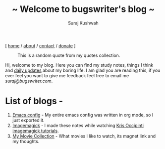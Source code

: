 #+TITLE: ~ Welcome to bugswriter's blog ~
#+AUTHOR: Suraj Kushwah
#+EMAIL: suraj@bugswriter.com
#+OPTIONS: toc:nil num:nil html-postamble:nil
#+HTML_HEAD: <link rel="stylesheet" type="text/css" href="https://blog.bugswriter.com/static/style.css"/>
#+BEGIN_CENTER
[ [[https://bugswriter.com][home]] / [[https://bugswriter.com/about][about]] / [[https://bugswriter.com/contact][contact]] / [[https://bugswriter.com/donate][donate]] ]
#+END_CENTER


#+CAPTION: This is a random quote from my quotes collection.
[[./posts/assets/silicon_valley_quote.jpg]]

Hi, welcome to my blog. Here you can find my study notes, things I think and _daily updates_ about my boring life.
I am glad you are reading this, if you ever feel you want to give me feedback feel free to email me /suraj@bugswriter.com/.

* List of blogs -
  1) _[[./posts/emacsconfig.html][Emacs config]]_ -
     My entire emacs config was written in org mode, so I just exported it.
  2) _[[./posts/imagemagick.html][Imagemagick]]_ -
     I made these notes while watching [[https://www.youtube.com/playlist?list=PL9135DE9747FB6F88][Kris Occipinti imagemagick tutorials]].
  3) _[[https://blog.bugswriter.com/posts/favorite-movies.html][My Movie Collection]]_ -
     What movies I like to watch, its magnet link and my thoughts.

    


